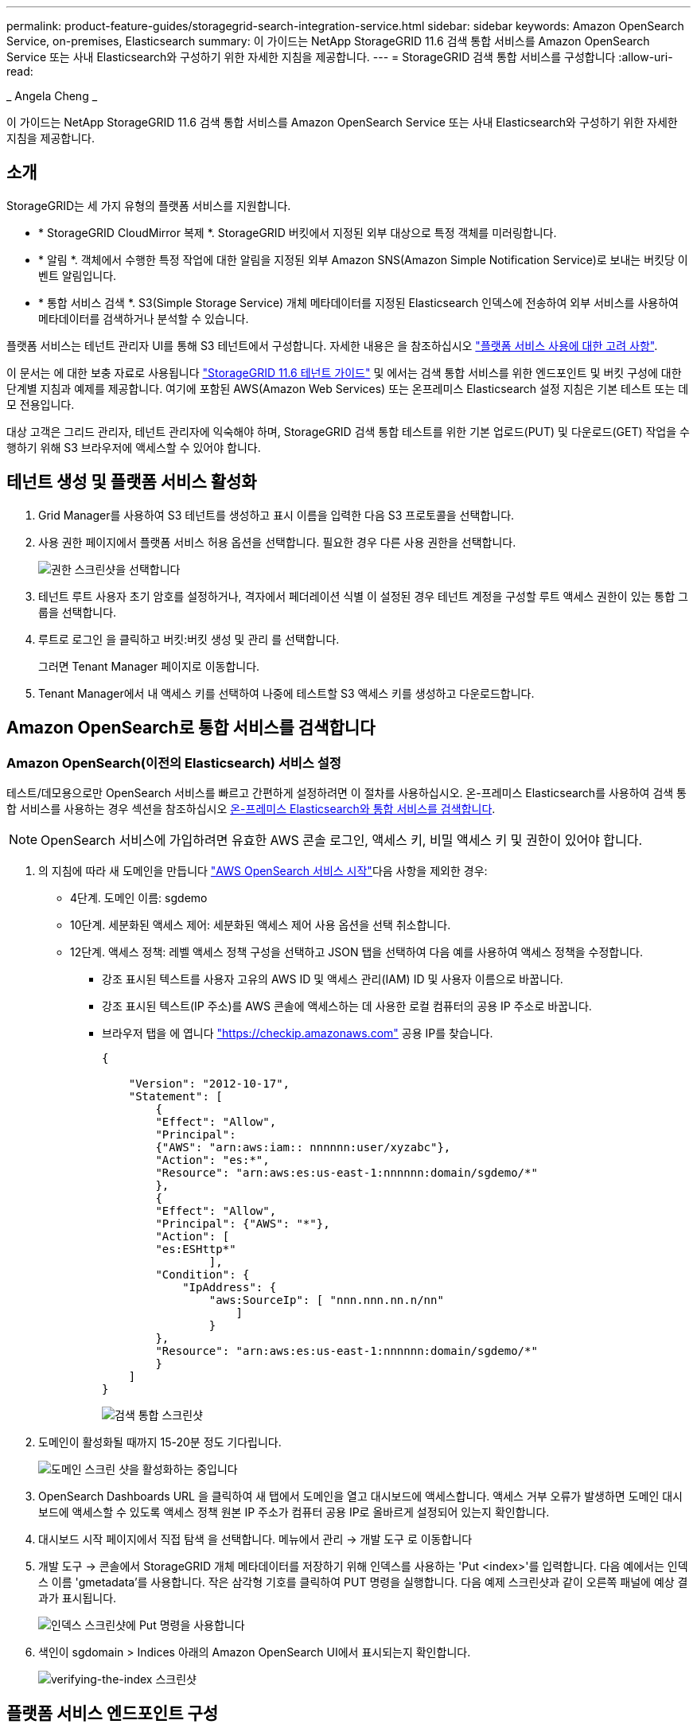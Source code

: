 ---
permalink: product-feature-guides/storagegrid-search-integration-service.html 
sidebar: sidebar 
keywords: Amazon OpenSearch Service, on-premises, Elasticsearch 
summary: 이 가이드는 NetApp StorageGRID 11.6 검색 통합 서비스를 Amazon OpenSearch Service 또는 사내 Elasticsearch와 구성하기 위한 자세한 지침을 제공합니다. 
---
= StorageGRID 검색 통합 서비스를 구성합니다
:allow-uri-read: 


_ Angela Cheng _

[role="lead"]
이 가이드는 NetApp StorageGRID 11.6 검색 통합 서비스를 Amazon OpenSearch Service 또는 사내 Elasticsearch와 구성하기 위한 자세한 지침을 제공합니다.



== 소개

StorageGRID는 세 가지 유형의 플랫폼 서비스를 지원합니다.

* * StorageGRID CloudMirror 복제 *. StorageGRID 버킷에서 지정된 외부 대상으로 특정 객체를 미러링합니다.
* * 알림 *. 객체에서 수행한 특정 작업에 대한 알림을 지정된 외부 Amazon SNS(Amazon Simple Notification Service)로 보내는 버킷당 이벤트 알림입니다.
* * 통합 서비스 검색 *. S3(Simple Storage Service) 개체 메타데이터를 지정된 Elasticsearch 인덱스에 전송하여 외부 서비스를 사용하여 메타데이터를 검색하거나 분석할 수 있습니다.


플랫폼 서비스는 테넌트 관리자 UI를 통해 S3 테넌트에서 구성합니다. 자세한 내용은 을 참조하십시오 https://docs.netapp.com/us-en/storagegrid-116/tenant/considerations-for-using-platform-services.html["플랫폼 서비스 사용에 대한 고려 사항"^].

이 문서는 에 대한 보충 자료로 사용됩니다 https://docs.netapp.com/us-en/storagegrid-116/tenant/index.html["StorageGRID 11.6 테넌트 가이드"^] 및 에서는 검색 통합 서비스를 위한 엔드포인트 및 버킷 구성에 대한 단계별 지침과 예제를 제공합니다. 여기에 포함된 AWS(Amazon Web Services) 또는 온프레미스 Elasticsearch 설정 지침은 기본 테스트 또는 데모 전용입니다.

대상 고객은 그리드 관리자, 테넌트 관리자에 익숙해야 하며, StorageGRID 검색 통합 테스트를 위한 기본 업로드(PUT) 및 다운로드(GET) 작업을 수행하기 위해 S3 브라우저에 액세스할 수 있어야 합니다.



== 테넌트 생성 및 플랫폼 서비스 활성화

. Grid Manager를 사용하여 S3 테넌트를 생성하고 표시 이름을 입력한 다음 S3 프로토콜을 선택합니다.
. 사용 권한 페이지에서 플랫폼 서비스 허용 옵션을 선택합니다. 필요한 경우 다른 사용 권한을 선택합니다.
+
image::../media/storagegrid-search-integration-service/sg-sis-select-permissions.png[권한 스크린샷을 선택합니다]

. 테넌트 루트 사용자 초기 암호를 설정하거나, 격자에서 페더레이션 식별 이 설정된 경우 테넌트 계정을 구성할 루트 액세스 권한이 있는 통합 그룹을 선택합니다.
. 루트로 로그인 을 클릭하고 버킷:버킷 생성 및 관리 를 선택합니다.
+
그러면 Tenant Manager 페이지로 이동합니다.

. Tenant Manager에서 내 액세스 키를 선택하여 나중에 테스트할 S3 액세스 키를 생성하고 다운로드합니다.




== Amazon OpenSearch로 통합 서비스를 검색합니다



=== Amazon OpenSearch(이전의 Elasticsearch) 서비스 설정

테스트/데모용으로만 OpenSearch 서비스를 빠르고 간편하게 설정하려면 이 절차를 사용하십시오. 온-프레미스 Elasticsearch를 사용하여 검색 통합 서비스를 사용하는 경우 섹션을 참조하십시오 xref:search-integration-services-with-on-premises-elasticsearch[온-프레미스 Elasticsearch와 통합 서비스를 검색합니다].


NOTE: OpenSearch 서비스에 가입하려면 유효한 AWS 콘솔 로그인, 액세스 키, 비밀 액세스 키 및 권한이 있어야 합니다.

. 의 지침에 따라 새 도메인을 만듭니다 link:https://docs.aws.amazon.com/opensearch-service/latest/developerguide/gsgcreate-domain.html["AWS OpenSearch 서비스 시작"^]다음 사항을 제외한 경우:
+
** 4단계. 도메인 이름: sgdemo
** 10단계. 세분화된 액세스 제어: 세분화된 액세스 제어 사용 옵션을 선택 취소합니다.
** 12단계. 액세스 정책: 레벨 액세스 정책 구성을 선택하고 JSON 탭을 선택하여 다음 예를 사용하여 액세스 정책을 수정합니다.
+
*** 강조 표시된 텍스트를 사용자 고유의 AWS ID 및 액세스 관리(IAM) ID 및 사용자 이름으로 바꿉니다.
*** 강조 표시된 텍스트(IP 주소)를 AWS 콘솔에 액세스하는 데 사용한 로컬 컴퓨터의 공용 IP 주소로 바꿉니다.
*** 브라우저 탭을 에 엽니다 https://checkip.amazonaws.com/["https://checkip.amazonaws.com"^] 공용 IP를 찾습니다.
+
[source, json]
----
{

    "Version": "2012-10-17",
    "Statement": [
        {
        "Effect": "Allow",
        "Principal":
        {"AWS": "arn:aws:iam:: nnnnnn:user/xyzabc"},
        "Action": "es:*",
        "Resource": "arn:aws:es:us-east-1:nnnnnn:domain/sgdemo/*"
        },
        {
        "Effect": "Allow",
        "Principal": {"AWS": "*"},
        "Action": [
        "es:ESHttp*"
                ],
        "Condition": {
            "IpAddress": {
                "aws:SourceIp": [ "nnn.nnn.nn.n/nn"
                    ]
                }
        },
        "Resource": "arn:aws:es:us-east-1:nnnnnn:domain/sgdemo/*"
        }
    ]
}
----
+
image::../media/storagegrid-search-integration-service/sg-sis-search-integration-amazon-opensearch.png[검색 통합 스크린샷]





. 도메인이 활성화될 때까지 15-20분 정도 기다립니다.
+
image::../media/storagegrid-search-integration-service/sg-sis-activating-domain.png[도메인 스크린 샷을 활성화하는 중입니다]

. OpenSearch Dashboards URL 을 클릭하여 새 탭에서 도메인을 열고 대시보드에 액세스합니다. 액세스 거부 오류가 발생하면 도메인 대시보드에 액세스할 수 있도록 액세스 정책 원본 IP 주소가 컴퓨터 공용 IP로 올바르게 설정되어 있는지 확인합니다.
. 대시보드 시작 페이지에서 직접 탐색 을 선택합니다. 메뉴에서 관리 -> 개발 도구 로 이동합니다
. 개발 도구 -> 콘솔에서 StorageGRID 개체 메타데이터를 저장하기 위해 인덱스를 사용하는 'Put <index>'를 입력합니다. 다음 예에서는 인덱스 이름 'gmetadata'를 사용합니다. 작은 삼각형 기호를 클릭하여 PUT 명령을 실행합니다. 다음 예제 스크린샷과 같이 오른쪽 패널에 예상 결과가 표시됩니다.
+
image::../media/storagegrid-search-integration-service/sg-sis-using-put-command-for-index.png[인덱스 스크린샷에 Put 명령을 사용합니다]

. 색인이 sgdomain > Indices 아래의 Amazon OpenSearch UI에서 표시되는지 확인합니다.
+
image::../media/storagegrid-search-integration-service/sg-sis-verifying-the-index.png[verifying-the-index 스크린샷]





== 플랫폼 서비스 엔드포인트 구성

플랫폼 서비스 끝점을 구성하려면 다음 단계를 수행하십시오.

. 테넌트 관리자 에서 스토리지(S3) > 플랫폼 서비스 엔드포인트 로 이동합니다.
. 끝점 만들기 를 클릭하고 다음을 입력한 다음 계속 을 클릭합니다.
+
** 표시 이름 예 AWS-OpenSearch
** 예제 스크린샷의 도메인 끝점은 URI 필드의 이전 절차의 2단계 아래에 있습니다.
** URN 필드의 이전 절차 2단계에서 사용한 ARN 도메인을 ARN의 끝에 추가하는 /<index>/_doc'를 추가한다.
+
이 예에서 URN은 'arn:aws:es:us-east-1:211234567890:domain/sgdemo/sgmedata/_doc'가 됩니다.

+
image::../media/storagegrid-search-integration-service/sg-sis-enter-end-points-details.png[끝점 - 세부 정보 스크린샷]



. Amazon OpenSearch sgdomain에 액세스하려면 인증 유형으로 Access Key를 선택한 다음 Amazon S3 액세스 키와 암호 키를 입력합니다. 다음 페이지로 이동하려면 계속 을 클릭합니다.
+
image::../media/storagegrid-search-integration-service/sg-sis-authenticate-connections-to-endpoints.png[끝점 연결 인증 스크린샷]

. 끝점을 확인하려면 운영 체제 CA 인증서 사용 및 끝점 테스트 및 만들기 를 선택합니다. 확인이 성공하면 다음 그림과 유사한 엔드포인트 화면이 표시됩니다. 확인이 실패하면 경로 끝에 URN에 "/<index>/_doc"가 포함되어 있고 AWS 액세스 키와 비밀 키가 올바른지 확인합니다.
+
image::../media/storagegrid-search-integration-service/sg-sis-platform-service-endpoints.png[플랫폼 서비스 끝점 스크린샷]





== 온-프레미스 Elasticsearch와 통합 서비스를 검색합니다



=== 온-프레미스 Elasticsearch 설정

이 절차는 테스트 목적으로만 Docker를 사용하여 사내 Elasticsearch 및 Kibana를 빠르게 설정하기 위한 것입니다. Elasticsearch 및 Kibana 서버가 이미 있는 경우 5단계로 이동합니다.

. 다음 단계를 따르십시오 link:https://docs.docker.com/engine/install/["Docker 설치 절차"^] Docker를 설치합니다. 을 사용합니다 link:https://docs.docker.com/engine/install/centos/["CentOS Docker 설치 절차"^] 를 클릭합니다.
+
--
....
sudo yum install -y yum-utils
sudo yum-config-manager --add-repo https://download.docker.com/linux/centos/docker-ce.repo
sudo yum install docker-ce docker-ce-cli containerd.io
sudo systemctl start docker
....
--
+
** 재부팅 후 Docker를 시작하려면 다음을 입력합니다.
+
--
 sudo systemctl enable docker
--
** VM.max_map_count 값을 262144로 설정한다.
+
--
 sysctl -w vm.max_map_count=262144
--
** 재부팅 후 설정을 유지하려면 다음을 입력합니다.
+
--
 echo 'vm.max_map_count=262144' >> /etc/sysctl.conf
--


. 를 따릅니다 link:https://www.elastic.co/guide/en/elasticsearch/reference/current/getting-started.html["Elasticsearch 빠른 시작 가이드"^] Elasticsearch 및 Kibana Docker를 설치하고 실행하기 위한 자가 관리 섹션입니다. 이 예에서는 버전 8.1을 설치했습니다.
+

TIP: 참고 Elasticsearch에서 만든 사용자 이름/암호 및 토큰을 아래로 하여 Kibana UI 및 StorageGRID 플랫폼 엔드포인트 인증을 시작해야 합니다.

+
image::../media/storagegrid-search-integration-service/sg-sis-search-integration-elasticsearch.png[검색 통합 탄력검색 스크린샷]

. Kibana Docker 컨테이너가 시작되면 URL 링크 '\https://0.0.0.0:5601` 가 콘솔에 표시됩니다. 0.0.0.0을 URL의 서버 IP 주소로 바꿉니다.
. 사용자 이름 탄력성과 이전 단계에서 Elastic에 의해 생성된 암호를 사용하여 Kibana UI에 로그인합니다.
. 처음 로그인하는 경우 대시보드 시작 페이지에서 직접 탐색 을 선택합니다. 메뉴에서 관리 > 개발 도구 를 선택합니다.
. 개발 도구 콘솔 화면에서 StorageGRID 개체 메타데이터를 저장하기 위해 이 인덱스를 사용하는 "Put <index>"를 입력합니다. 이 예에서는 인덱스 이름 'gmetadata'를 사용합니다. 작은 삼각형 기호를 클릭하여 PUT 명령을 실행합니다. 다음 예제 스크린샷과 같이 오른쪽 패널에 예상 결과가 표시됩니다.
+
image::../media/storagegrid-search-integration-service/sg-sis-execute-put-command.png[PUT 명령 스크린샷을 실행합니다]





== 플랫폼 서비스 엔드포인트 구성

플랫폼 서비스에 대한 끝점을 구성하려면 다음 단계를 수행하십시오.

. 테넌트 관리자에서 스토리지(S3) > 플랫폼 서비스 엔드포인트로 이동합니다
. 끝점 만들기 를 클릭하고 다음을 입력한 다음 계속 을 클릭합니다.
+
** 이름 표시 예: 탄력적인 검색
** Uri:'\https://<elasticsearch-server-ip or hostname>:9200'입니다
** urn:'urn:<something>:es:::<some-unique-text>/<index-name>/_doc' 여기서 index-name은 Kibana 콘솔에서 사용한 이름입니다. 예: 'urn:local:es::::sgmd/sgmetadata/_doc'
+
image::../media/storagegrid-search-integration-service/sg-sis-platform-service-endpoint-details.png[플랫폼 서비스 끝점 세부 정보 스크린샷]



. 인증 유형으로 기본 HTTP 를 선택하고 Elasticsearch 설치 프로세스에서 생성된 사용자 이름 'elastic'과 암호를 입력합니다. 다음 페이지로 이동하려면 계속 을 클릭합니다.
+
image::../media/storagegrid-search-integration-service/sg-sis-platform-service-endpoint-authentication-type.png[플랫폼 서비스 끝점 인증 스크린샷]

. 인증서 확인 안 함 및 테스트 및 끝점 만들기 를 선택하여 끝점을 확인합니다. 확인이 성공하면 다음 스크린샷과 유사한 엔드포인트 화면이 표시됩니다. 확인에 실패하면 URN, URI 및 사용자 이름/암호 항목이 올바른지 확인합니다.
+
image::../media/storagegrid-search-integration-service/sg-sis-successfully-verified-endpoint.png[끝점을 확인했습니다]





== 버킷 검색 통합 서비스 구성

플랫폼 서비스 끝점을 만든 후 다음 단계는 개체가 생성, 삭제 또는 해당 메타데이터 또는 태그가 업데이트될 때마다 개체 메타데이터를 정의된 끝점으로 보내도록 버킷 수준에서 이 서비스를 구성하는 것입니다.

다음과 같이 테넌트 관리자를 사용하여 사용자 지정 StorageGRID 구성 XML을 버킷에 적용하여 검색 통합을 구성할 수 있습니다.

. 테넌트 관리자 에서 스토리지(S3) > 버킷 으로 이동합니다
. Create Bucket을 클릭하고 bucket 이름(예: 'gmetadata-test')을 입력한 후 기본 us-east-1 영역을 그대로 사용합니다.
. 계속 > 버킷 생성 을 클릭합니다.
. 버킷 개요 페이지를 표시하려면 버킷 이름을 클릭한 다음 플랫폼 서비스를 선택합니다.
. 검색 통합 활성화 대화 상자를 선택합니다. 제공된 XML 상자에 이 구문을 사용하여 구성 XML을 입력합니다.
+
강조 표시된 URN은 사용자가 정의한 플랫폼 서비스 끝점과 일치해야 합니다. 다른 브라우저 탭을 열어 테넌트 관리자에 액세스하고 정의된 플랫폼 서비스 끝점에서 URN을 복사할 수 있습니다.

+
이 예에서는 접두어를 사용하지 않았습니다. 즉, 이 버킷의 모든 객체에 대한 메타데이터가 이전에 정의된 Elasticsearch 끝점으로 전송됩니다.

+
[listing]
----
<MetadataNotificationConfiguration>
    <Rule>
        <ID>Rule-1</ID>
        <Status>Enabled</Status>
        <Prefix></Prefix>
        <Destination>
            <Urn> urn:local:es:::sgmd/sgmetadata/_doc</Urn>
        </Destination>
    </Rule>
</MetadataNotificationConfiguration>
----
. S3 브라우저를 사용하여 테넌트 액세스/암호 키를 사용하여 StorageGRID에 연결하고, 테스트 객체를 '메타데이터 테스트' 버킷에 업로드하고, 태그나 사용자 지정 메타데이터를 객체에 추가합니다.
+
image::../media/storagegrid-search-integration-service/sg-sis-upload-test-objects.png[테스트 개체 업로드 스크린샷]

. Kibana UI를 사용하여 오브젝트 메타데이터가 sgmetadata의 인덱스에 로드되었는지 확인합니다.
+
.. 메뉴에서 관리 > 개발 도구 를 선택합니다.
.. 왼쪽의 콘솔 패널에 샘플 쿼리를 붙여넣고 삼각형 기호를 클릭하여 실행합니다.
+
다음 예제 스크린샷의 쿼리 1 예제 결과는 네 개의 레코드를 보여 줍니다. 이는 버킷의 오브젝트 수와 일치합니다.

+
[listing]
----
GET sgmetadata/_search
{
    "query": {
        "match_all": { }
}
}
----
+
image::../media/storagegrid-search-integration-service/sg-sis-query1-sample-result.png[쿼리 1 샘플 결과 스크린샷]

+
다음 스크린샷의 쿼리 2 샘플 결과는 태그 유형 jpg의 두 레코드를 보여 줍니다.

+
[listing]
----
GET sgmetadata/_search
{
    "query": {
        "match": {
            "tags.type": {
                "query" : "jpg" }
                }
            }
}
----
+
image::../media/storagegrid-search-integration-service/sg-sis-query-two-sample.png[쿼리 2 샘플]







== 추가 정보를 찾을 수 있는 위치

이 문서에 설명된 정보에 대해 자세히 알아보려면 다음 문서 및/또는 웹 사이트를 검토하십시오.

* https://docs.netapp.com/us-en/storagegrid-116/tenant/what-platform-services-are.html["플랫폼 서비스란 무엇입니까"^]
* https://docs.netapp.com/us-en/storagegrid-116/index.html["StorageGRID 11.6 문서"^]

